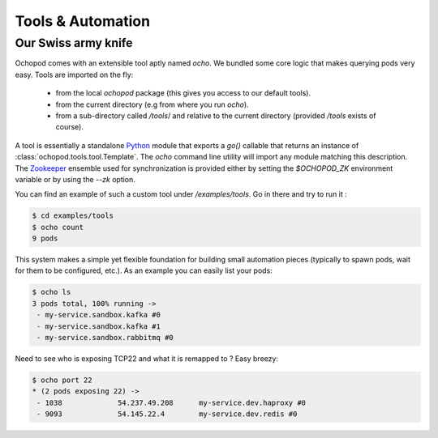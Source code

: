 Tools & Automation
==================

Our Swiss army knife
____________________

Ochopod comes with an extensible tool aptly named *ocho*. We bundled some core logic that makes querying pods
very easy. Tools are imported on the fly:
    - from the local *ochopod* package (this gives you access to our default tools).
    - from the current directory (e.g from where you run *ocho*).
    - from a sub-directory called */tools*/ and relative to the current directory (provided */tools* exists of course).

A tool is essentially a standalone Python_ module that exports a *go()* callable that returns an instance of
:class:`ochopod.tools.tool.Template`. The *ocho* command line utility will import any module matching this description.
The Zookeeper_ ensemble used for synchronization is provided either by setting the *$OCHOPOD_ZK* environment
variable or by using the *--zk* option.

You can find an example of such a custom tool under */examples/tools*. Go in there and try to run it :

.. code:: python

    $ cd examples/tools
    $ ocho count
    9 pods

This system makes a simple yet flexible foundation for building small automation pieces (typically to spawn pods,
wait for them to be configured, etc.). As an example you can easily list your pods:

.. code:: python

    $ ocho ls
    3 pods total, 100% running ->
     - my-service.sandbox.kafka #0
     - my-service.sandbox.kafka #1
     - my-service.sandbox.rabbitmq #0

Need to see who is exposing TCP22 and what it is remapped to ? Easy breezy:

.. code:: python

    $ ocho port 22
    * (2 pods exposing 22) ->
     - 1038		54.237.49.208      my-service.dev.haproxy #0
     - 9093		54.145.22.4        my-service.dev.redis #0

.. _Python: https://www.python.org/
.. _Zookeeper: http://zookeeper.apache.org/



